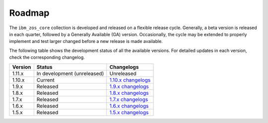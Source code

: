 .. ...........................................................................
.. © Copyright IBM Corporation 2020, 2024                                    .
.. ...........................................................................

Roadmap
=======

The ``ibm_zos_core`` collection is developed and released on a flexible release cycle. Generally, a beta version is released in each quarter, followed by a Generally Available (GA) version. Occasionally, the cycle may be extended to properly implement and test larger changed before a new release is made available.

The following table shows the development status of all the available versions. For detailed updates in each version, check the corresponding changelog.

+------------+-------------------------------+-------------------------+
|Version     |Status                         |Changelogs               |
+============+===============================+=========================+
| 1.11.x     | In development (unreleased)   | Unreleased              |
+------------+-------------------------------+-------------------------+
| 1.10.x     | Current                       | `1.10.x changelogs`_    |
+------------+-------------------------------+-------------------------+
| 1.9.x      | Released                      | `1.9.x changelogs`_     |
+------------+-------------------------------+-------------------------+
| 1.8.x      | Released                      | `1.8.x changelogs`_     |
+------------+-------------------------------+-------------------------+
| 1.7.x      | Released                      | `1.7.x changelogs`_     |
+------------+-------------------------------+-------------------------+
| 1.6.x      | Released                      | `1.6.x changelogs`_     |
+------------+-------------------------------+-------------------------+
| 1.5.x      | Released                      | `1.5.x changelogs`_     |
+------------+-------------------------------+-------------------------+

.. .............................................................................
.. Global Links
.. .............................................................................
.. _1.10.x changelogs:
    https://github.com/ansible-collections/ibm_zos_core/blob/v1.10.0/CHANGELOG.rst
.. _1.9.x changelogs:
    https://github.com/ansible-collections/ibm_zos_core/blob/v1.9.0/CHANGELOG.rst
.. _1.8.x changelogs:
    https://github.com/ansible-collections/ibm_zos_core/blob/v1.8.0/CHANGELOG.rst
.. _1.7.x changelogs:
    https://github.com/ansible-collections/ibm_zos_core/blob/v1.7.0/CHANGELOG.rst
.. _1.6.x changelogs:
    https://github.com/ansible-collections/ibm_zos_core/blob/v1.6.0/CHANGELOG.rst
.. _1.5.x changelogs:
    https://github.com/ansible-collections/ibm_zos_core/blob/v1.5.0/CHANGELOG.rst
